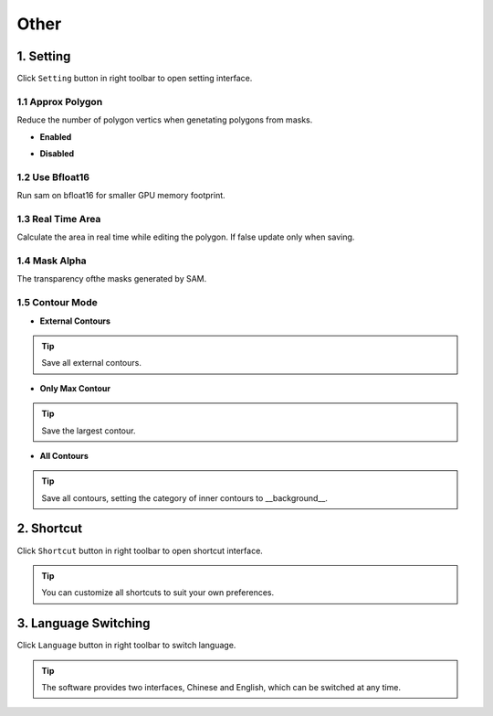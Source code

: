 Other
====================================

1. Setting
------------------------------------

Click ``Setting`` button in right toolbar to open setting interface.

.. image:: ../../display/setting.png
    :alt: setting.png

1.1 Approx Polygon
,,,,,,,,,,,,,,,,,,,,,,,,,,,,,,,,,,,,

Reduce the number of polygon vertics when genetating polygons from masks.

- **Enabled**

.. image:: ../../display/approx_polygon_enabled.png
    :alt: approx_polygon_enabled.png

- **Disabled**

.. image:: ../../display/approx_polygon_disabled.png
    :alt: approx_polygon_disabled.png

1.2 Use Bfloat16
,,,,,,,,,,,,,,,,,,,,,,,,,,,,,,,,,,,,

Run sam on bfloat16 for smaller GPU memory footprint.

1.3 Real Time Area
,,,,,,,,,,,,,,,,,,,,,,,,,,,,,,,,,,,,

Calculate the area in real time while editing the polygon. If false update only when saving.

.. image:: ../../display/area.png
    :alt: area.png

1.4 Mask Alpha
,,,,,,,,,,,,,,,,,,,,,,,,,,,,,,,,,,,,

The transparency ofthe masks generated by SAM.

1.5 Contour Mode
,,,,,,,,,,,,,,,,,,,,,,,,,,,,,,,,,,,,

- **External Contours**

.. image:: ../../display/contour_external.gif
    :alt: contour_external.gif

.. tip:: Save all external contours.

- **Only Max Contour**

.. image:: ../../display/contour_only_max.gif
    :alt: contour_only_max.gif

.. tip:: Save the largest contour.

- **All Contours**

.. image:: ../../display/contour_all.gif
    :alt: contour_all.gif

.. tip:: Save all contours, setting the category of inner contours to __background__.

2. Shortcut
------------------------------------

Click ``Shortcut`` button in right toolbar to open shortcut interface.

.. image:: ../../display/shortcut.png
    :alt: shortcut.png

.. tip:: You can customize all shortcuts to suit your own preferences.

3. Language Switching
------------------------------------

Click ``Language`` button in right toolbar to switch language.

.. image:: ../../display/language.png
    :alt: language.png

.. tip:: The software provides two interfaces, Chinese and English, which can be switched at any time.

